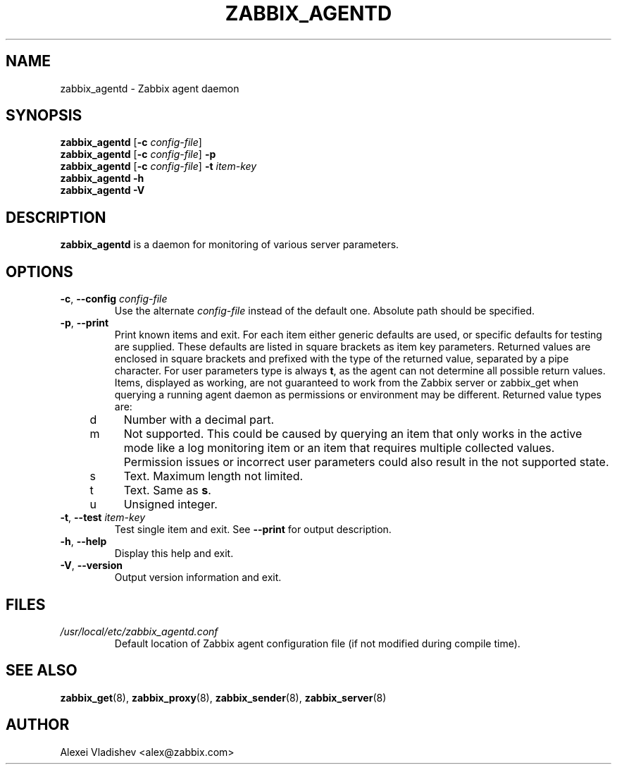 .TH ZABBIX_AGENTD 8 "2014-07-10" Zabbix
.SH NAME
zabbix_agentd \- Zabbix agent daemon
.SH SYNOPSIS
.B zabbix_agentd
.RB [ \-c
.IR config-file ]
.br
.B zabbix_agentd
.RB [ \-c
.IR config-file ]
.B \-p
.br
.B zabbix_agentd
.RB [ \-c
.IR config-file ]
.B \-t
.I item-key
.br
.B zabbix_agentd \-h
.br
.B zabbix_agentd \-V
.SH DESCRIPTION
.B zabbix_agentd
is a daemon for monitoring of various server parameters.
.SH OPTIONS
.IP "\fB-c\fR, \fB--config\fR \fIconfig-file\fR"
Use the alternate \fIconfig-file\fR instead of the default one.
Absolute path should be specified.
.
.IP "\fB-p\fR, \fB--print\fR"
Print known items and exit. For each item either generic defaults are used, or specific defaults for testing are supplied. These defaults are listed in square brackets as item key parameters.
Returned values are enclosed in square brackets and prefixed with the type of the returned value, separated by a pipe character.
For user parameters type is always \fBt\fR, as the agent can not determine all possible return values.
Items, displayed as working, are not guaranteed to work from the Zabbix server or zabbix_get when querying a running agent daemon as permissions or environment may be different.
Returned value types are:
.RS 4
.TP 4
d
Number with a decimal part.
.RE
.RE
.RS 4
.TP 4
m
Not supported. This could be caused by querying an item that only works in the active mode like a log monitoring item or an item that requires multiple collected values.
Permission issues or incorrect user parameters could also result in the not supported state.
.RE
.RE
.RS 4
.TP 4
s
Text. Maximum length not limited.
.RE
.RE
.RS 4
.TP 4
t
Text. Same as \fBs\fR.
.RE
.RE
.RS 4
.TP 4
u
Unsigned integer.
.RE
.RE
.IP "\fB-t\fR, \fB--test\fR \fIitem-key\fR"
Test single item and exit. See \fB--print\fR for output description.
.IP "\fB-h\fR, \fB--help\fR"
Display this help and exit.
.IP "\fB-V\fR, \fB--version\fR"
Output version information and exit.
.SH FILES
.TP
.I /usr/local/etc/zabbix_agentd.conf
Default location of Zabbix agent configuration file (if not modified during compile time).
.SH "SEE ALSO"
.BR zabbix_get (8),
.BR zabbix_proxy (8),
.BR zabbix_sender (8),
.BR zabbix_server (8)
.SH AUTHOR
Alexei Vladishev <alex@zabbix.com>
